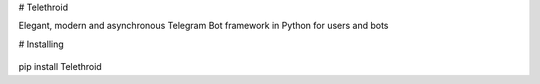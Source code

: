 # Telethroid

Elegant, modern and asynchronous Telegram Bot framework in Python for users and bots

# Installing

    .. code:: python
pip install Telethroid

